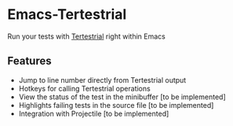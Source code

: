 * Emacs-Tertestrial
 Run your tests with [[https://github.com/kevgo/tertestrial-server][Tertestrial]] right within Emacs
** Features
 - Jump to line number directly from Tertestrial output
 - Hotkeys for calling Tertestrial operations
 - View the status of the test in the minibuffer [to be implemented]
 - Highlights failing tests in the source file [to be implemented]
 - Integration with Projectile [to be implemented]
